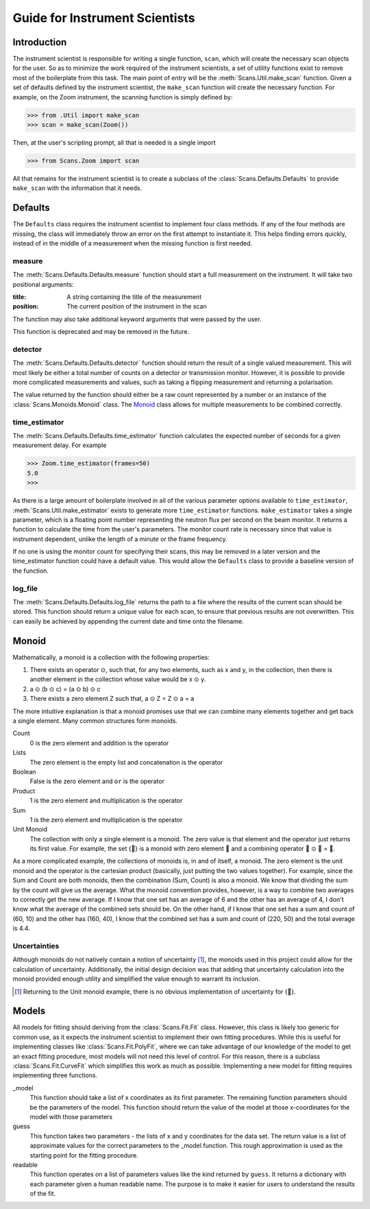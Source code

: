 Guide for Instrument Scientists
*******************************

Introduction
============

The instrument scientist is responsible for writing a single function,
``scan``, which will create the necessary scan objects for the user.
So as to minimize the work required of the instrument scientists, a
set of utility functions exist to remove most of the boilerplate from
this task.  The main point of entry will be the
:meth:`Scans.Util.make_scan` function.  Given a set of defaults
defined by the instrument scientist, the ``make_scan`` function will
create the necessary function. For example, on the Zoom instrument,
the scanning function is simply defined by:

>>> from .Util import make_scan
>>> scan = make_scan(Zoom())

Then, at the user's scripting prompt, all that is needed is a single import

>>> from Scans.Zoom import scan

All that remains for the instrument scientist is to create a subclass
of the :class:`Scans.Defaults.Defaults` to provide ``make_scan`` with
the information that it needs.

Defaults
========

The ``Defaults`` class requires the instrument scientist to implement
four class methods.  If any of the four methods are missing, the class
will immediately throw an error on the first attempt to instantiate
it.  This helps finding errors quickly, instead of in the middle of a
measurement when the missing function is first needed.

measure
-------

The :meth:`Scans.Defaults.Defaults.measure` function should start a
full measurement on the instrument.  It will take two positional
arguments:

:title: A string containing the title of the measurement
:position: The current position of the instrument in the scan

The function may also take additional keyword arguments that were
passed by the user.

This function is deprecated and may be removed in the future.

detector
--------

The :meth:`Scans.Defaults.Defaults.detector` function should return
the result of a single valued measurement.  This will most likely be
either a total number of counts on a detector or transmission monitor.
However, it is possible to provide more complicated measurements and
values, such as taking a flipping measurement and returning a
polarisation.

The value returned by the function should either be a raw count
represented by a number or an instance of the
:class:`Scans.Monoids.Monoid` class.  The Monoid_ class allows for
multiple measurements to be combined correctly.

time_estimator
--------------

The :meth:`Scans.Defaults.Defaults.time_estimator` function calculates
the expected number of seconds for a given measurement delay.  For
example

>>> Zoom.time_estimator(frames=50)
5.0
>>>

As there is a large amount of boilerplate involved in all of the
various parameter options available to ``time_estimator``,
:meth:`Scans.Util.make_estimator` exists to generate more
``time_estimator`` functions.  ``make_estimator`` takes a single
parameter, which is a floating point number representing the neutron
flux per second on the beam monitor.  It returns a function to
calculate the time from the user's parameters.  The monitor count rate
is necessary since that value is instrument dependent, unlike the
length of a minute or the frame frequency.

If no one is using the monitor count for specifying their scans, this
may be removed in a later version and the time_estimator function
could have a default value.  This would allow the ``Defaults`` class
to provide a baseline version of the function.

log_file
--------

The :meth:`Scans.Defaults.Defaults.log_file` returns the path to a
file where the results of the current scan should be stored.  This
function should return a unique value for each scan, to ensure that
previous results are not overwritten.  This can easily be achieved by
appending the current date and time onto the filename.

Monoid
======

Mathematically, a monoid is a collection with the following properties:

1) There exists an operator ⊙, such that, for any two elements, such as x and y, in the collection, then there is another element in the collection whose value would be x ⊙ y.
2) a ⊙ (b ⊙ c) = (a ⊙ b) ⊙ c
3) There exists a zero element Z such that, a ⊙ Z = Z ⊙ a = a

The more intuitive explanation is that a monoid promises use that we
can combine many elements together and get back a single element.  Many common structures form monoids.

Count
  0 is the zero element and addition is the operator
Lists
  The zero element is the empty list and concatenation is the operator
Boolean
  False is the zero element and ``or`` is the operator
Product
  1 is the zero element and multiplication is the operator
Sum
  1 is the zero element and multiplication is the operator
Unit Monoid
  The collection with only a single element is a monoid.  The zero
  value is that element and the operator just returns its first
  value.  For example, the set {🌲} is a monoid with zero element
  🌲 and a combining operator 🌲 ⊙ 🌲 = 🌲.

As a more complicated example, the collections of monoids is, in and
of itself, a monoid.  The zero element is the unit monoid and the
operator is the cartesian product (basically, just putting the two
values together).  For example, since the Sum and Count are both
monoids, then the combination (Sum, Count) is also a monoid.  We know
that dividing the sum by the count will give us the average.  What the
monoid convention provides, however, is a way to combine two averages
to correctly get the new average.  If I know that one set has an
average of 6 and the other has an average of 4, I don't know what the
average of the combined sets should be.  On the other hand, if I know
that one set has a sum and count of (60, 10) and the other has (160,
40), I know that the combined set has a sum and count of (220, 50) and
the total average is 4.4.

Uncertainties
-------------

Although monoids do not natively contain a notion of uncertainty [#]_,
the monoids used in this project could allow for the calculation of
uncertainty.  Additionally, the initial design decision was that
adding that uncertainty calculation into the monoid provided enough
utility and simplified the value enough to warrant its inclusion.

.. [#] Returning to the Unit monoid example, there is no obvious
       implementation of uncertainty for {🌲}.

Models
======

All models for fitting should deriving from the :class:`Scans.Fit.Fit`
class.  However, this class is likely too generic for common use, as
it expects the instrument scientist to implement their own fitting
procedures.  While this is useful for implementing classes like
:class:`Scans.Fit.PolyFit`, where we can take advantage of our
knowledge of the model to get an exact fitting procedure, most models
will not need this level of control.  For this reason, there is a
subclass :class:`Scans.Fit.CurveFit` which simplifies this work as
much as possible.  Implementing a new model for fitting requires
implementing three functions.

_model
  This function should take a list of x coordinates as its first
  parameter.  The remaining function parameters should be the
  parameters of the model.  This function should return the value of
  the model at those x-coordinates for the model with those parameters

guess
  This function takes two parameters - the lists of x and y
  coordinates for the data set.  The return value is a list of
  approximate values for the correct parameters to the _model
  function.  This rough approximation is used as the starting point
  for the fitting procedure.

readable
  This function operates on a list of parameters values like the kind
  returned by ``guess``.  It returns a dictionary with each parameter
  given a human readable name.  The purpose is to make it easier for
  users to understand the results of the fit.
